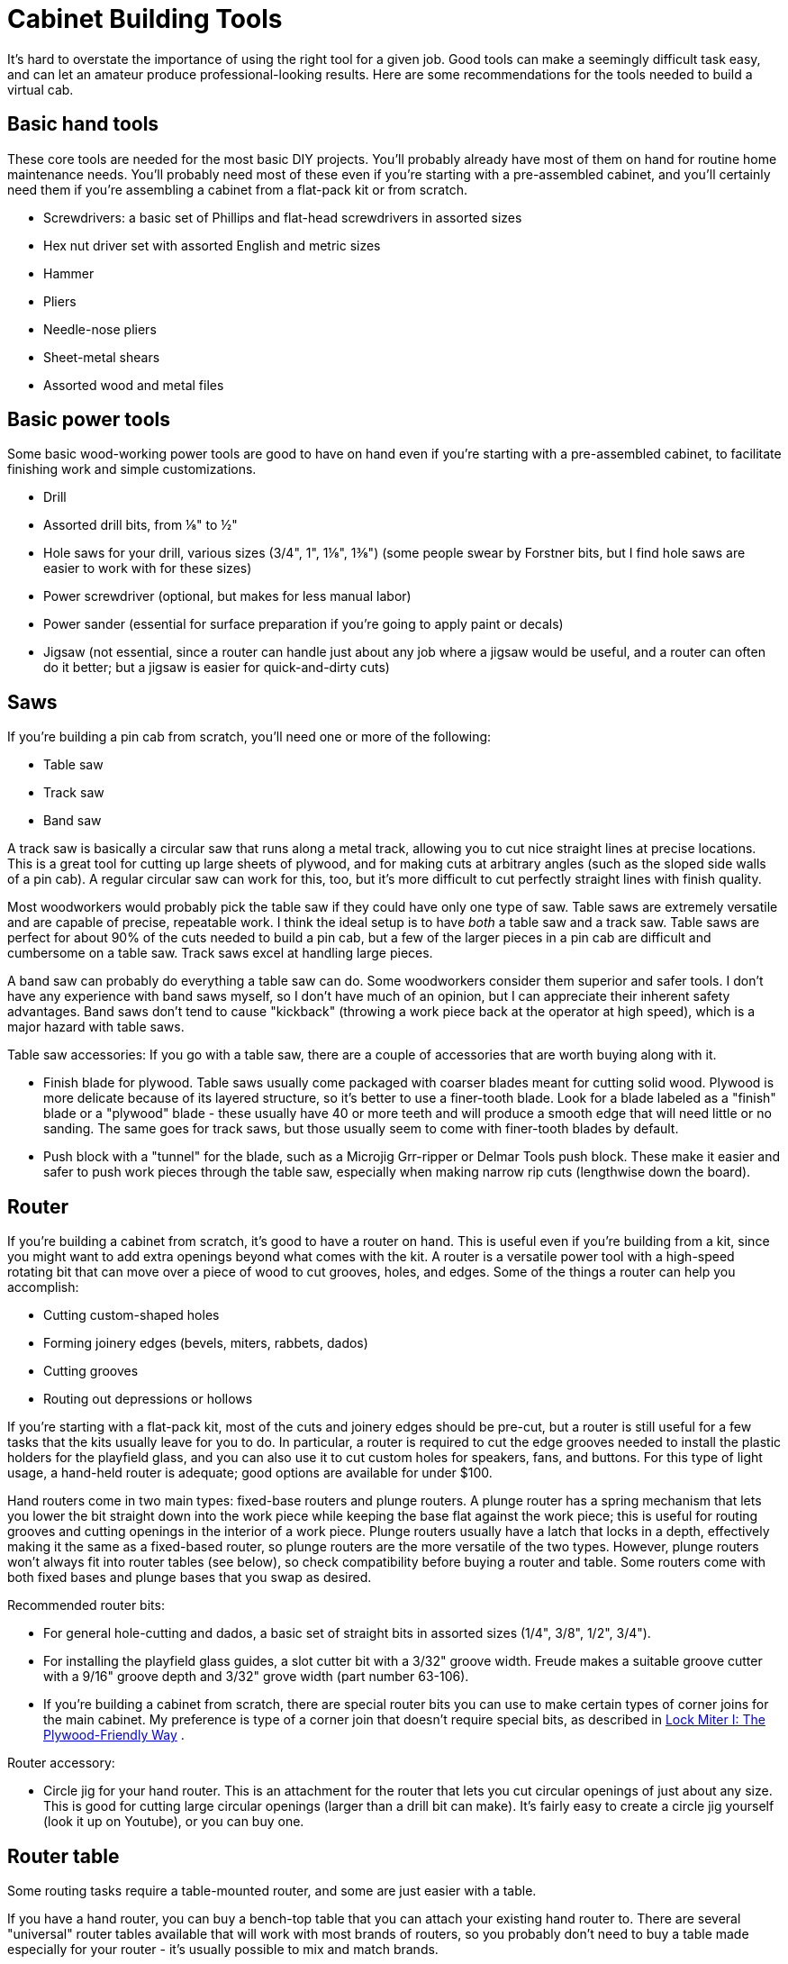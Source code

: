 = Cabinet Building Tools

It's hard to overstate the importance of using the right tool for a given job. Good tools can make a seemingly difficult task easy, and can let an amateur produce professional-looking results. Here are some recommendations for the tools needed to build a virtual cab.

== Basic hand tools

These core tools are needed for the most basic DIY projects. You'll probably already have most of them on hand for routine home maintenance needs. You'll probably need most of these even if you're starting with a pre-assembled cabinet, and you'll certainly need them if you're assembling a cabinet from a flat-pack kit or from scratch.

* Screwdrivers: a basic set of Phillips and flat-head screwdrivers in assorted sizes
* Hex nut driver set with assorted English and metric sizes
* Hammer
* Pliers
* Needle-nose pliers
* Sheet-metal shears
* Assorted wood and metal files

== Basic power tools

Some basic wood-working power tools are good to have on hand even if you're starting with a pre-assembled cabinet, to facilitate finishing work and simple customizations.

* Drill
* Assorted drill bits, from ⅛" to ½"
* Hole saws for your drill, various sizes (3/4", 1", 1⅛", 1⅜") (some people swear by Forstner bits, but I find hole saws are easier to work with for these sizes)
* Power screwdriver (optional, but makes for less manual labor)
* Power sander (essential for surface preparation if you're going to apply paint or decals)
* Jigsaw (not essential, since a router can handle just about any job where a jigsaw would be useful, and a router can often do it better; but a jigsaw is easier for quick-and-dirty cuts)

== Saws

If you're building a pin cab from scratch, you'll need one or more of the following:

* Table saw
* Track saw
* Band saw

A track saw is basically a circular saw that runs along a metal track, allowing you to cut nice straight lines at precise locations. This is a great tool for cutting up large sheets of plywood, and for making cuts at arbitrary angles (such as the sloped side walls of a pin cab). A regular circular saw can work for this, too, but it's more difficult to cut perfectly straight lines with finish quality.

Most woodworkers would probably pick the table saw if they could have only one type of saw. Table saws are extremely versatile and are capable of precise, repeatable work. I think the ideal setup is to have _both_ a table saw and a track saw. Table saws are perfect for about 90% of the cuts needed to build a pin cab, but a few of the larger pieces in a pin cab are difficult and cumbersome on a table saw. Track saws excel at handling large pieces.

A band saw can probably do everything a table saw can do. Some woodworkers consider them superior and safer tools. I don't have any experience with band saws myself, so I don't have much of an opinion, but I can appreciate their inherent safety advantages. Band saws don't tend to cause "kickback" (throwing a work piece back at the operator at high speed), which is a major hazard with table saws.

Table saw accessories: If you go with a table saw, there are a couple of accessories that are worth buying along with it.

* Finish blade for plywood. Table saws usually come packaged with coarser blades meant for cutting solid wood. Plywood is more delicate because of its layered structure, so it's better to use a finer-tooth blade. Look for a blade labeled as a "finish" blade or a "plywood" blade - these usually have 40 or more teeth and will produce a smooth edge that will need little or no sanding. The same goes for track saws, but those usually seem to come with finer-tooth blades by default.
* Push block with a "tunnel" for the blade, such as a Microjig Grr-ripper or Delmar Tools push block. These make it easier and safer to push work pieces through the table saw, especially when making narrow rip cuts (lengthwise down the board).

== Router

If you're building a cabinet from scratch, it's good to have a router on hand. This is useful even if you're building from a kit, since you might want to add extra openings beyond what comes with the kit. A router is a versatile power tool with a high-speed rotating bit that can move over a piece of wood to cut grooves, holes, and edges. Some of the things a router can help you accomplish:

* Cutting custom-shaped holes
* Forming joinery edges (bevels, miters, rabbets, dados)
* Cutting grooves
* Routing out depressions or hollows

If you're starting with a flat-pack kit, most of the cuts and joinery edges should be pre-cut, but a router is still useful for a few tasks that the kits usually leave for you to do. In particular, a router is required to cut the edge grooves needed to install the plastic holders for the playfield glass, and you can also use it to cut custom holes for speakers, fans, and buttons. For this type of light usage, a hand-held router is adequate; good options are available for under $100.

Hand routers come in two main types: fixed-base routers and plunge routers. A plunge router has a spring mechanism that lets you lower the bit straight down into the work piece while keeping the base flat against the work piece; this is useful for routing grooves and cutting openings in the interior of a work piece. Plunge routers usually have a latch that locks in a depth, effectively making it the same as a fixed-based router, so plunge routers are the more versatile of the two types. However, plunge routers won't always fit into router tables (see below), so check compatibility before buying a router and table. Some routers come with both fixed bases and plunge bases that you swap as desired.

Recommended router bits:

* For general hole-cutting and dados, a basic set of straight bits in assorted sizes (1/4", 3/8", 1/2", 3/4").
* For installing the playfield glass guides, a slot cutter bit with a 3/32" groove width. Freude makes a suitable groove cutter with a 9/16" groove depth and 3/32" grove width (part number 63-106).
* If you're building a cabinet from scratch, there are special router bits you can use to make certain types of corner joins for the main cabinet. My preference is type of a corner join that doesn't require special bits, as described in xref:lockMiterI.adoc#lockMiter1[Lock Miter I: The Plywood-Friendly Way] .

Router accessory:

* Circle jig for your hand router. This is an attachment for the router that lets you cut circular openings of just about any size. This is good for cutting large circular openings (larger than a drill bit can make). It's fairly easy to create a circle jig yourself (look it up on Youtube), or you can buy one.

== Router table

Some routing tasks require a table-mounted router, and some are just easier with a table.

If you have a hand router, you can buy a bench-top table that you can attach your existing hand router to. There are several "universal" router tables available that will work with most brands of routers, so you probably don't need to buy a table made especially for your router - it's usually possible to mix and match brands.

== Electronics

* Soldering station. If you're doing even simple electronics work, it's worth investing in a decent soldering station. A soldering station is different from a basic soldering iron in that a station has a thermostat that controls the tip temperature, which maintains consistent soldering conditions. Stations also heat up much more quickly and have much better tips than cheap soldering irons. I'm very happy with my Hakko FX88D (available for under $100). If you've been frustrated in the past trying to do soldering work with a cheap iron, and you think it's because you don't have the right skills, you'll be amazed at your overnight transformation into a soldering genius when you switch to a proper soldering station.
* Solder. Another thing that will amaze you by improving you soldering skills overnight is to switch to a good solder. The stuff they sell at Home Depot might be okay for plumbing and other rough work, but it's not very good for electronics. The type I like is Kesler 44 63/37 Sn/Pb rosin core solder.
* Digital multimeter. An essential tool for troubleshooting electronics. The main functions I use regularly are continuity testing, voltage, resistance, and current. Virtually ever meter available will have these basic functions.

One feature you should definitely look for is "auto-ranging". That means that the meter automatically senses the order of magnitude of the reading for each input type (rather than requiring you to select the range with the dial). The cheapest meters (in the $10 range) lack auto-ranging. It's worth a few extra dollars to get this feature.

I don't have any specific brand recommendations. My professional electrical engineer friends have always sworn by their Fluke meters, and I'm sure they're great products, but they're quite pricey. You can find less prestigious brands with similar capabilities for as little as $20. I think that even the cheap meters are pretty good at this point in terms of accuracy and features, thanks to the relentless march of progress on digital electronics, although they probably lack the build quality of the Flukes and other top brands. If you're looking for a meter for occasional hobby use, I'd buy based on price and user reviews.

